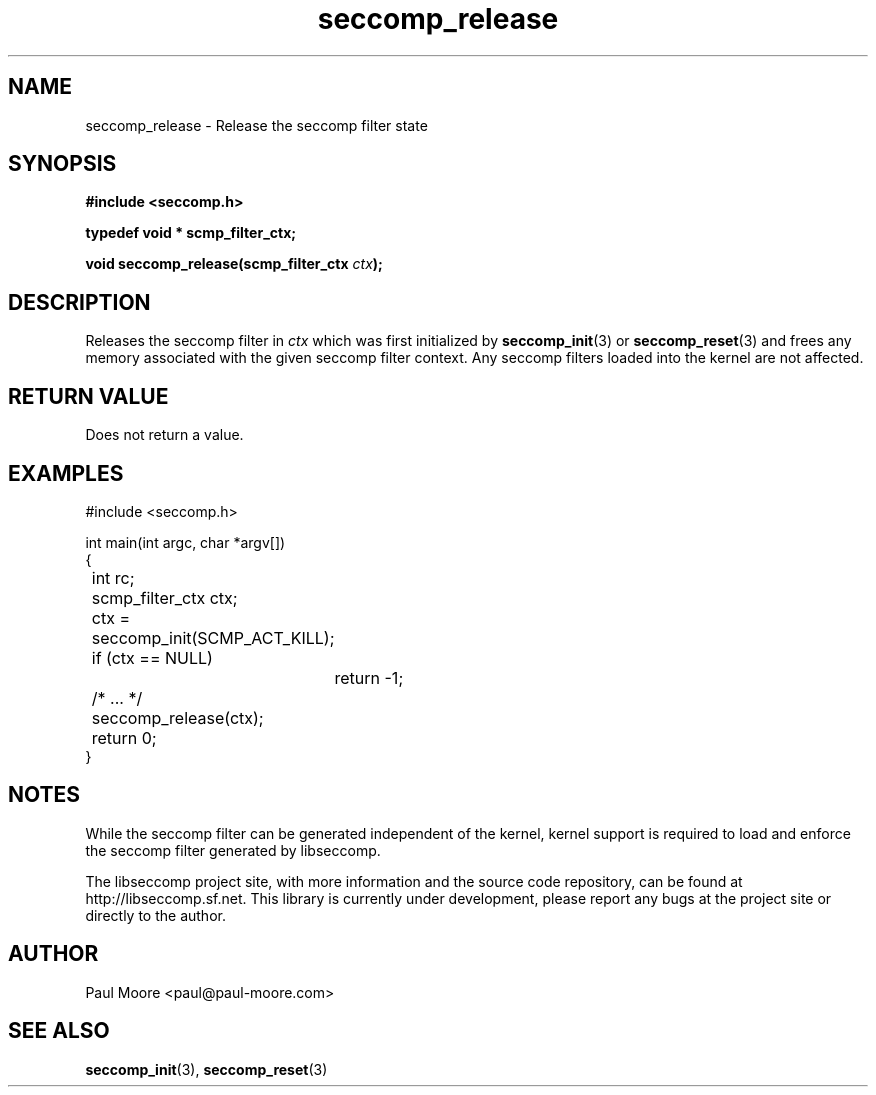.TH "seccomp_release" 3 "25 July 2012" "paul@paul-moore.com" "libseccomp Documentation"
.\" //////////////////////////////////////////////////////////////////////////
.SH NAME
.\" //////////////////////////////////////////////////////////////////////////
seccomp_release \- Release the seccomp filter state
.\" //////////////////////////////////////////////////////////////////////////
.SH SYNOPSIS
.\" //////////////////////////////////////////////////////////////////////////
.nf
.B #include <seccomp.h>
.sp
.B typedef void * scmp_filter_ctx;
.sp
.BI "void seccomp_release(scmp_filter_ctx " ctx ");"
.fi
.\" //////////////////////////////////////////////////////////////////////////
.SH DESCRIPTION
.\" //////////////////////////////////////////////////////////////////////////
.P
Releases the seccomp filter in
.I ctx
which was first initialized by
.BR seccomp_init (3)
or
.BR seccomp_reset (3)
and frees any memory associated with the given seccomp filter context.
Any seccomp filters loaded into the kernel are not affected.
.\" //////////////////////////////////////////////////////////////////////////
.SH RETURN VALUE
.\" //////////////////////////////////////////////////////////////////////////
Does not return a value.
.\" //////////////////////////////////////////////////////////////////////////
.SH EXAMPLES
.\" //////////////////////////////////////////////////////////////////////////
.nf
#include <seccomp.h>

int main(int argc, char *argv[])
{
	int rc;
	scmp_filter_ctx ctx;

	ctx = seccomp_init(SCMP_ACT_KILL);
	if (ctx == NULL)
		return -1;

	/* ... */

	seccomp_release(ctx);
	return 0;
}
.fi
.\" //////////////////////////////////////////////////////////////////////////
.SH NOTES
.\" //////////////////////////////////////////////////////////////////////////
.P
While the seccomp filter can be generated independent of the kernel, kernel
support is required to load and enforce the seccomp filter generated by
libseccomp.
.P
The libseccomp project site, with more information and the source code
repository, can be found at http://libseccomp.sf.net.  This library is currently
under development, please report any bugs at the project site or directly to
the author.
.\" //////////////////////////////////////////////////////////////////////////
.SH AUTHOR
.\" //////////////////////////////////////////////////////////////////////////
Paul Moore <paul@paul-moore.com>
.\" //////////////////////////////////////////////////////////////////////////
.SH SEE ALSO
.\" //////////////////////////////////////////////////////////////////////////
.BR seccomp_init (3),
.BR seccomp_reset (3)


